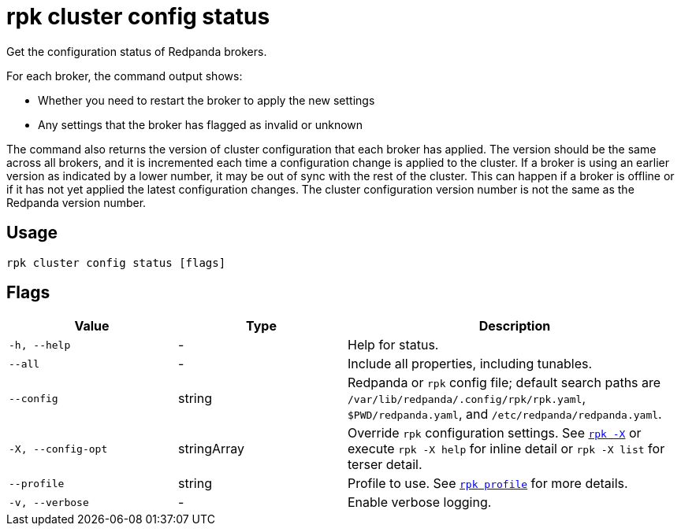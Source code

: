 = rpk cluster config status
// tag::single-source[]

ifndef::env-cloud[]
Get the configuration status of Redpanda brokers.

For each broker, the command output shows:

- Whether you need to restart the broker to apply the new settings
- Any settings that the broker has flagged as invalid or unknown

The command also returns the version of cluster configuration that each broker
has applied. The version should be the same across all brokers, and
it is incremented each time a configuration change is applied to the
cluster. If a broker is using an earlier version as indicated by a lower number,
it may be out of sync with the rest of the cluster. This can happen if a broker
is offline or if it has not yet applied the latest configuration changes.  The cluster configuration version number is not the same as the Redpanda version number.
endif::[]

ifdef::env-cloud[]
Check the progress of a cluster configuration change.

Some cluster properties require a rolling restart when updated, and it can take several minutes for the update to complete. This command lists the long-running operations run by the update and their status:

- In progress
- Completed
- Failed

endif::[]

== Usage

[,bash]
----
rpk cluster config status [flags]
----

== Flags

[cols="1m,1a,2a"]
|===
|*Value* |*Type* |*Description*

|-h, --help |- |Help for status.

|--all |- |Include all properties, including tunables.

|--config |string |Redpanda or `rpk` config file; default search paths are `/var/lib/redpanda/.config/rpk/rpk.yaml`, `$PWD/redpanda.yaml`, and `/etc/redpanda/redpanda.yaml`.

|-X, --config-opt |stringArray |Override `rpk` configuration settings. See xref:reference:rpk/rpk-x-options.adoc[`rpk -X`] or execute `rpk -X help` for inline detail or `rpk -X list` for terser detail.

|--profile |string |Profile to use. See xref:reference:rpk/rpk-profile.adoc[`rpk profile`] for more details.

|-v, --verbose |- |Enable verbose logging.
|===

// end::single-source[]